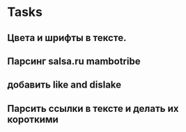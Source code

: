 * Tasks 
**  Цвета и шрифты в тексте.
** Парсинг salsa.ru mambotribe
** добавить like and dislake
** Парсить ссылки в тексте и делать их короткими






